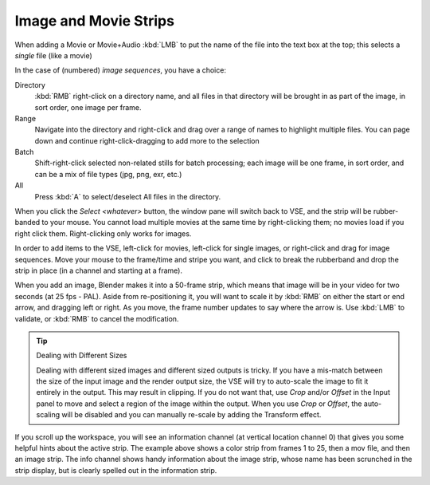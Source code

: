 
**********************
Image and Movie Strips
**********************

When adding a Movie or Movie+Audio :kbd:`LMB` to put the name of the file into
the text box at the top; this selects a *single* file (like a movie)

In the case of (numbered) *image sequences*, you have a choice:

Directory
   :kbd:`RMB` right-click on a directory name, and all files in that directory
   will be brought in as part of the image, in sort order, one image per frame.
Range
   Navigate into the directory and right-click and drag over a range of names to highlight multiple files.
   You can page down and continue right-click-dragging to add more to the selection
Batch
   Shift-right-click selected non-related stills for batch processing; each image will be one frame,
   in sort order, and can be a mix of file types (jpg, png, exr, etc.)
All
   Press :kbd:`A` to select/deselect All files in the directory.

When you click the *Select <whatever>* button,
the window pane will switch back to VSE, and the strip will be rubber-banded to your mouse.
You cannot load multiple movies at the same time by right-clicking them;
no movies load if you right click them. Right-clicking only works for images.

In order to add items to the VSE, left-click for movies, left-click for single images,
or right-click and drag for image sequences. Move your mouse to the frame/time and stripe you want,
and click to break the rubberband and drop the strip in place (in a channel and starting at a frame).

When you add an image, Blender makes it into a 50-frame strip,
which means that image will be in your video for two seconds (at 25 fps - PAL).
Aside from re-positioning it, you will want to scale it by :kbd:`RMB` on either the start or end arrow,
and dragging left or right. As you move, the frame number updates to say where the arrow is.
Use :kbd:`LMB` to validate, or :kbd:`RMB` to cancel the modification.

.. tip:: Dealing with Different Sizes

   Dealing with different sized images and different sized outputs is tricky.
   If you have a mis-match between the size of the input image and the render output size,
   the VSE will try to auto-scale the image to fit it entirely in the output.
   This may result in clipping. If you do not want that, use *Crop* and/or *Offset* in the Input
   panel to move and select a region of the image within the output. When you use *Crop* or *Offset*,
   the auto-scaling will be disabled and you can manually re-scale by adding the Transform effect.


.. figure:: /images/editors_sequencer_example.png

If you scroll up the workspace, you will see an information channel
(at vertical location channel 0) that gives you some helpful hints about the active strip.
The example above shows a color strip from frames 1 to 25, then a mov file,
and then an image strip. The info channel shows handy information about the image strip,
whose name has been scrunched in the strip display,
but is clearly spelled out in the information strip.
